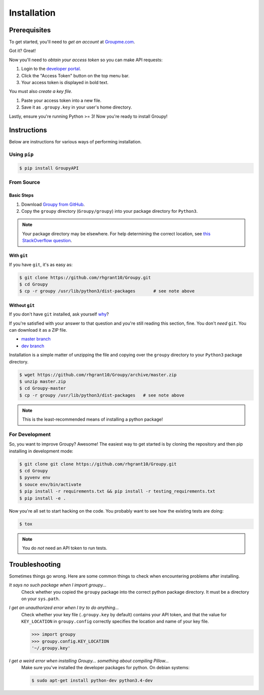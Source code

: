 ============
Installation
============

Prerequisites
=============

To get started, you'll need to *get an account* at
`Groupme.com <http://groupme.com>`_.

Got it? Great!

Now you'll need to *obtain your access token* so you can make API requests:

1. Login to the `developer portal`_.
2. Click the "Access Token" button on the top menu bar.
3. Your access token is displayed in bold text.

You must also *create a key file*.

1. Paste your access token into a new file.
2. Save it as ``.groupy.key`` in your user's home directory.

Lastly, ensure you're running Python >= 3! Now you're ready to install Groupy! 

.. _GroupMe account: http://groupme.com
.. _developer portal: https://dev.groupme.com/session/new

Instructions
============

Below are instructions for various ways of performing installation.

Using ``pip``
-------------

.. code-block:: console

    $ pip install GroupyAPI


From Source
-----------

Basic Steps
^^^^^^^^^^^

1) Download `Groupy from GitHub`_. 
2) Copy the ``groupy`` directory (``Groupy/groupy``) into your package directory
   for ``Python3``. 

.. note:: 

	Your package directory may be elsewhere. For help determining the correct
	location, see `this StackOverflow question`_.

With ``git``
^^^^^^^^^^^^

If you have ``git``, it's as easy as: 

.. code-block:: console

    $ git clone https://github.com/rhgrant10/Groupy.git
    $ cd Groupy
    $ cp -r groupy /usr/lib/python3/dist-packages	# see note above


Without ``git``
^^^^^^^^^^^^^^^

If you don't have ``git`` installed, ask yourself `why`_?

If you're satisfied with your answer to that question and you're still reading
this section, fine. You don't *need* ``git``. You can download it as a ZIP file.

- `master branch`_
- `dev branch`_

Installation is a simple matter of unzipping the file and copying over the
``groupy`` directory to your ``Python3`` package directory.

.. code-block:: console

	$ wget https://github.com/rhgrant10/Groupy/archive/master.zip
	$ unzip master.zip
	$ cd Groupy-master
	$ cp -r groupy /usr/lib/python3/dist-packages	# see note above

.. note:: This is the least-recommended means of installing a python package!

.. _Groupy from GitHub: http://github.com/rhgrant10/Groupy
.. _why: http://git-scm.com/downloads
.. _master branch: https://github.com/rhgrant10/Groupy/archive/master.zip
.. _dev branch: https://github.com/rhgrant10/Groupy/archive/dev.zip
.. _this StackOverflow question: http://stackoverflow.com/questions/122327/how-do-i-find-the-location-of-my-python-site-packages-directory

For Development
---------------

So, you want to improve Groupy? Awesome! The easiest way to get started is by cloning the repository and then pip installing in development mode:

.. code-block:: console

    $ git clone git clone https://github.com/rhgrant10/Groupy.git
    $ cd Groupy
    $ pyvenv env
    $ souce env/bin/activate
    $ pip install -r requirements.txt && pip install -r testing_requirements.txt
    $ pip install -e .

Now you're all set to start hacking on the code. You probably want to see how the existing tests are doing:

.. code-block:: console

    $ tox

.. note:: You do *not* need an API token to run tests.

Troubleshooting
===============

Sometimes things go wrong. Here are some common things to check when
encountering problems after installing.


*It says no such package when I import groupy...*
    Check whether you copied the ``groupy`` package into the correct python package directory. It must be a directory on your ``sys.path``.

*I get an unauthorized error when I try to do anything...*
    Check whether your key file (``.groupy.key`` by default) contains your API
    token, and that the value for ``KEY_LOCATION`` in ``groupy.config`` correctly specifies the location and name of your key file.

    .. code-block:: python

        >>> import groupy
        >>> groupy.config.KEY_LOCATION
        '~/.groupy.key'


*I get a weird error when installing Groupy... something about compiling Pillow...*
    Make sure you've installed the developer packages for python. On debian systems:

    .. code-block:: console

        $ sudo apt-get install python-dev python3.4-dev
